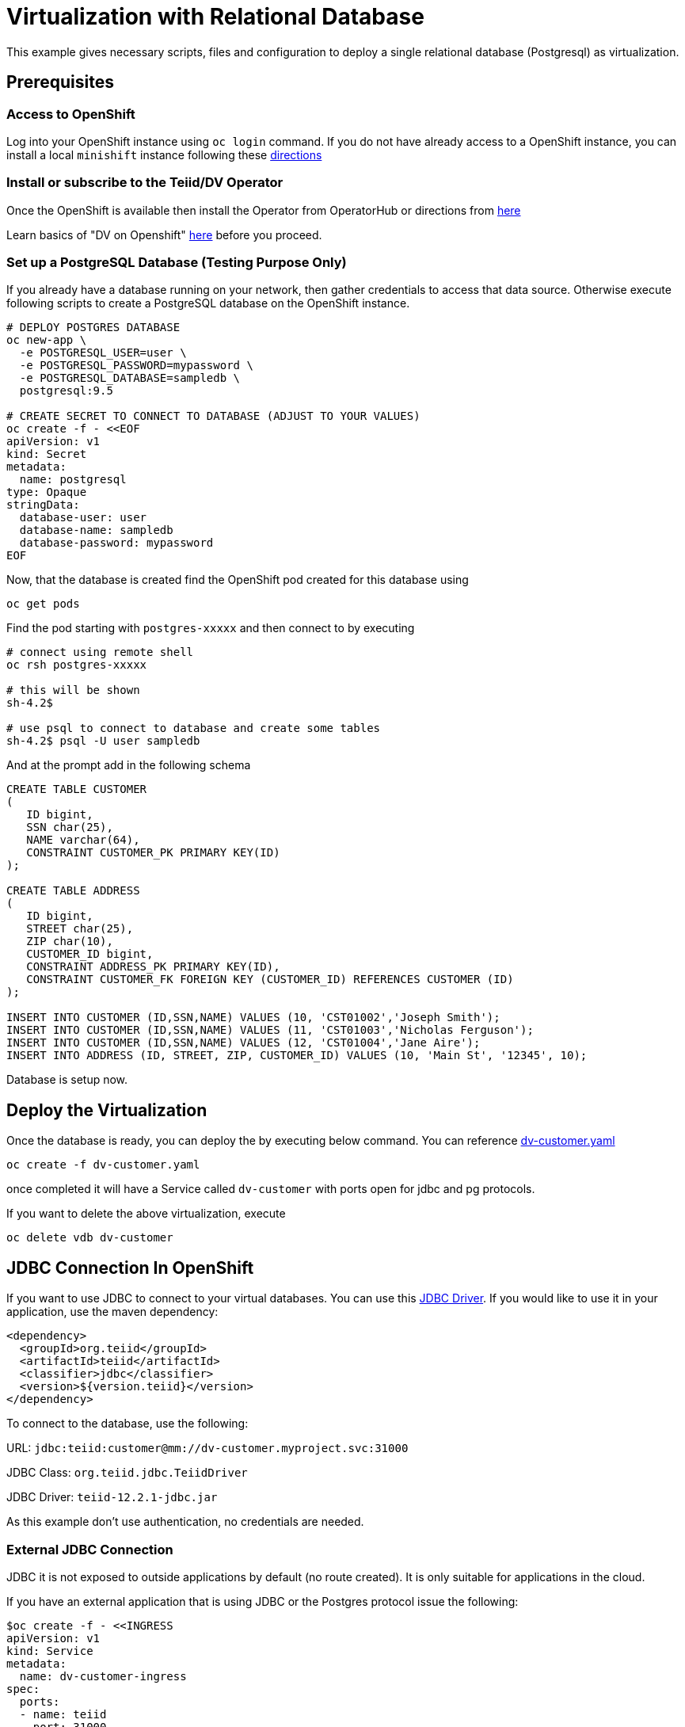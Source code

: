 = Virtualization with Relational Database [[rdbms-example]]

This example gives necessary scripts, files and configuration to deploy a single relational database (Postgresql) as virtualization.

== Prerequisites

=== Access to OpenShift
Log into your OpenShift instance using `oc login` command. If you do not have already access to a OpenShift instance, you can install a local `minishift` instance following these xref:../minishift.adoc[directions] 

=== Install or subscribe to the Teiid/DV Operator 

Once the OpenShift is available then install the Operator from OperatorHub or directions from xref:../install-operator.adoc[here]

Learn basics of "DV on Openshift" xref:../dv-on-openshift.adoc[here] before you proceed.

=== Set up a PostgreSQL Database (Testing Purpose Only)
If you already have a database running on your network, then gather credentials to access that data source. Otherwise execute following scripts to create a PostgreSQL database on the OpenShift instance.

[source,bash]
----
# DEPLOY POSTGRES DATABASE
oc new-app \
  -e POSTGRESQL_USER=user \
  -e POSTGRESQL_PASSWORD=mypassword \
  -e POSTGRESQL_DATABASE=sampledb \
  postgresql:9.5

# CREATE SECRET TO CONNECT TO DATABASE (ADJUST TO YOUR VALUES)
oc create -f - <<EOF
apiVersion: v1
kind: Secret
metadata:
  name: postgresql
type: Opaque
stringData:
  database-user: user
  database-name: sampledb
  database-password: mypassword
EOF
----

Now, that the database is created find the OpenShift pod created for this database using

[source,bash]
----
oc get pods 
----

Find the pod starting with `postgres-xxxxx` and then connect to by executing

[source,bash]
----
# connect using remote shell
oc rsh postgres-xxxxx

# this will be shown
sh-4.2$

# use psql to connect to database and create some tables
sh-4.2$ psql -U user sampledb
----

And at the prompt add in the following schema

[source,sql]
----
CREATE TABLE CUSTOMER
(
   ID bigint,
   SSN char(25),
   NAME varchar(64),
   CONSTRAINT CUSTOMER_PK PRIMARY KEY(ID)
);

CREATE TABLE ADDRESS
(
   ID bigint,
   STREET char(25),
   ZIP char(10),
   CUSTOMER_ID bigint,
   CONSTRAINT ADDRESS_PK PRIMARY KEY(ID),
   CONSTRAINT CUSTOMER_FK FOREIGN KEY (CUSTOMER_ID) REFERENCES CUSTOMER (ID)
);

INSERT INTO CUSTOMER (ID,SSN,NAME) VALUES (10, 'CST01002','Joseph Smith');
INSERT INTO CUSTOMER (ID,SSN,NAME) VALUES (11, 'CST01003','Nicholas Ferguson');
INSERT INTO CUSTOMER (ID,SSN,NAME) VALUES (12, 'CST01004','Jane Aire');
INSERT INTO ADDRESS (ID, STREET, ZIP, CUSTOMER_ID) VALUES (10, 'Main St', '12345', 10);
----

Database is setup now.


== Deploy the Virtualization

Once the database is ready, you can deploy the by executing below command. You can reference link:dv-customer.yaml[dv-customer.yaml]

----
oc create -f dv-customer.yaml
----

once completed it will have a Service called `dv-customer` with ports open for jdbc and pg protocols.

If you want to delete the above virtualization, execute

----
oc delete vdb dv-customer
----

== JDBC Connection In OpenShift

If you want to use JDBC to connect to your virtual databases. You can use this link:https://oss.sonatype.org/service/local/repositories/releases/content/org/teiid/teiid/12.2.1/teiid-12.2.1-jdbc.jar[JDBC Driver]. If you would like to use it in your application, use the maven dependency:

[source,xml]
----
<dependency>
  <groupId>org.teiid</groupId>
  <artifactId>teiid</artifactId>
  <classifier>jdbc</classifier>
  <version>${version.teiid}</version>
</dependency>
----

To connect to the database, use the following:

URL: `jdbc:teiid:customer@mm://dv-customer.myproject.svc:31000`

JDBC Class: `org.teiid.jdbc.TeiidDriver`

JDBC Driver: `teiid-12.2.1-jdbc.jar`

As this example don't use authentication, no credentials are needed.

=== External JDBC Connection

JDBC it is not exposed to outside applications by default (no route created). It is only suitable for applications in the cloud. 

If you have an external application that is using JDBC or the Postgres protocol issue the following:

[source,yaml]
----
$oc create -f - <<INGRESS
apiVersion: v1
kind: Service
metadata:
  name: dv-customer-ingress
spec:
  ports:
  - name: teiid
    port: 31000
  type: LoadBalancer 
  selector:
    app: dv-customer
  sessionAffinity: ClientIP
INGRESS
----

To determine the ip/port run: 

[source,bash]
----
$oc get svc dv-customer-ingress
----

NOTE: The above INGRESS may not be possible with public OpenShift instances as it requires opening a port.